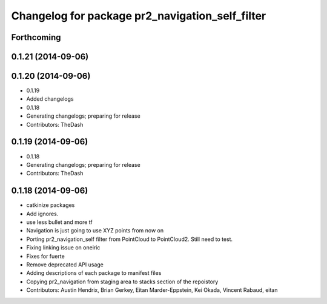 ^^^^^^^^^^^^^^^^^^^^^^^^^^^^^^^^^^^^^^^^^^^^^^^^
Changelog for package pr2_navigation_self_filter
^^^^^^^^^^^^^^^^^^^^^^^^^^^^^^^^^^^^^^^^^^^^^^^^

Forthcoming
-----------

0.1.21 (2014-09-06)
-------------------

0.1.20 (2014-09-06)
-------------------
* 0.1.19
* Added changelogs
* 0.1.18
* Generating changelogs; preparing for release
* Contributors: TheDash

0.1.19 (2014-09-06)
-------------------
* 0.1.18
* Generating changelogs; preparing for release
* Contributors: TheDash

0.1.18 (2014-09-06)
-------------------
* catkinize packages
* Add ignores.
* use less bullet and more tf
* Navigation is just going to use XYZ points from now on
* Porting pr2_navigation_self filter from PointCloud to PointCloud2. Still need to test.
* Fixing linking issue on oneiric
* Fixes for fuerte
* Remove deprecated API usage
* Adding descriptions of each package to manifest files
* Copying pr2_navigation from staging area to stacks section of the repoistory
* Contributors: Austin Hendrix, Brian Gerkey, Eitan Marder-Eppstein, Kei Okada, Vincent Rabaud, eitan
